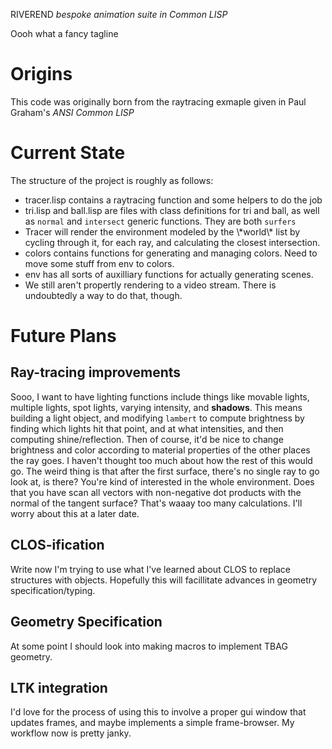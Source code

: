 RIVEREND 
/bespoke animation suite in Common LISP/

Oooh what a fancy tagline

* Origins
  This code was originally born from the raytracing exmaple given in Paul Graham's /ANSI Common LISP/
                        
* Current State
The structure of the project is roughly as follows:
- tracer.lisp contains a raytracing function and some helpers to do the job
- tri.lisp and ball.lisp are files with class definitions for tri and ball, as well as ~normal~ and ~intersect~ generic functions. They are both ~surfers~
- Tracer will render the environment modeled by the \*world\* list by cycling through it, for each ray, and calculating the closest intersection.
- colors contains functions for generating and managing colors. Need to move some stuff from env to colors.
- env has all sorts of auxilliary functions for actually generating scenes.
- We still aren't propertly rendering to a video stream. There is undoubtedly a way to do that, though.


* Future Plans
** Ray-tracing improvements
Sooo, I want to have lighting functions include things like movable lights, multiple lights, spot lights, varying intensity, and *shadows*. This means building a light object, and modifying ~lambert~ to compute brightness by finding which lights hit that point, and at what intensities, and then computing shine/reflection.
Then of course, it'd be nice to change brightness and color according to material properties of the other places the ray goes. I haven't thought too much about how the rest of this would go.
The weird thing is that after the first surface, there's no single ray to go look at, is there? You're kind of interested in the whole environment. Does that you have scan all vectors with non-negative dot products with the normal of the tangent surface? That's waaay too many calculations.
I'll worry about this at a later date.
** CLOS-ification 
Write now I'm trying to use what I've learned about CLOS to replace structures with objects. Hopefully this will facillitate advances in geometry specification/typing.
** Geometry Specification
At some point I should look into making macros to implement TBAG geometry.
** LTK integration
I'd love for the process of using this to involve a proper gui window that updates frames, and maybe implements a simple frame-browser. My workflow now is pretty janky.
